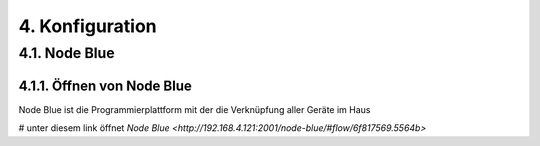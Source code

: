 .. _Link auf Konfiguration:
4. Konfiguration
****************

4.1. Node Blue
==============

4.1.1. Öffnen von Node Blue
---------------------------

Node Blue ist die Programmierplattform mit der die Verknüpfung aller Geräte im Haus

# unter diesem link öffnet `Node Blue <http://192.168.4.121:2001/node-blue/#flow/6f817569.5564b>`

